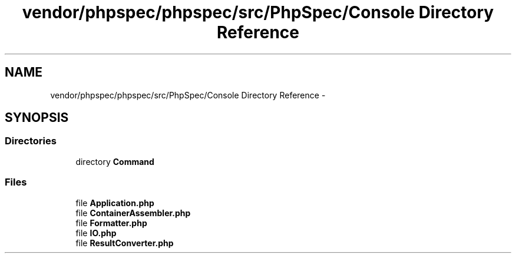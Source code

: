 .TH "vendor/phpspec/phpspec/src/PhpSpec/Console Directory Reference" 3 "Tue Apr 14 2015" "Version 1.0" "VirtualSCADA" \" -*- nroff -*-
.ad l
.nh
.SH NAME
vendor/phpspec/phpspec/src/PhpSpec/Console Directory Reference \- 
.SH SYNOPSIS
.br
.PP
.SS "Directories"

.in +1c
.ti -1c
.RI "directory \fBCommand\fP"
.br
.in -1c
.SS "Files"

.in +1c
.ti -1c
.RI "file \fBApplication\&.php\fP"
.br
.ti -1c
.RI "file \fBContainerAssembler\&.php\fP"
.br
.ti -1c
.RI "file \fBFormatter\&.php\fP"
.br
.ti -1c
.RI "file \fBIO\&.php\fP"
.br
.ti -1c
.RI "file \fBResultConverter\&.php\fP"
.br
.in -1c
